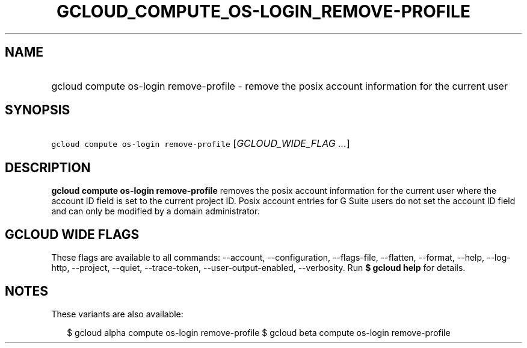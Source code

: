 
.TH "GCLOUD_COMPUTE_OS\-LOGIN_REMOVE\-PROFILE" 1



.SH "NAME"
.HP
gcloud compute os\-login remove\-profile \- remove the posix account information for the current user



.SH "SYNOPSIS"
.HP
\f5gcloud compute os\-login remove\-profile\fR [\fIGCLOUD_WIDE_FLAG\ ...\fR]



.SH "DESCRIPTION"

\fBgcloud compute os\-login remove\-profile\fR removes the posix account
information for the current user where the account ID field is set to the
current project ID. Posix account entries for G Suite users do not set the
account ID field and can only be modified by a domain administrator.



.SH "GCLOUD WIDE FLAGS"

These flags are available to all commands: \-\-account, \-\-configuration,
\-\-flags\-file, \-\-flatten, \-\-format, \-\-help, \-\-log\-http, \-\-project,
\-\-quiet, \-\-trace\-token, \-\-user\-output\-enabled, \-\-verbosity. Run \fB$
gcloud help\fR for details.



.SH "NOTES"

These variants are also available:

.RS 2m
$ gcloud alpha compute os\-login remove\-profile
$ gcloud beta compute os\-login remove\-profile
.RE

